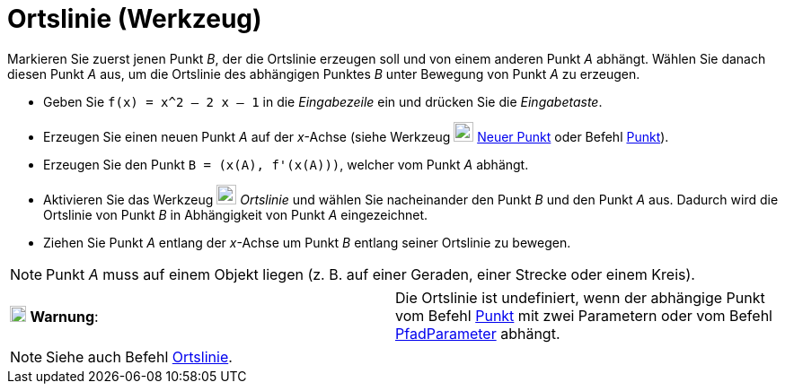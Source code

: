 = Ortslinie (Werkzeug)
:page-en: tools/Locus_Tool
ifdef::env-github[:imagesdir: /de/modules/ROOT/assets/images]

Markieren Sie zuerst jenen Punkt _B_, der die Ortslinie erzeugen soll und von einem anderen Punkt _A_ abhängt. Wählen
Sie danach diesen Punkt _A_ aus, um die Ortslinie des abhängigen Punktes _B_ unter Bewegung von Punkt _A_ zu erzeugen.

[EXAMPLE]
====

* Geben Sie `++f(x) = x^2 – 2 x – 1++` in die _Eingabezeile_ ein und drücken Sie die _Eingabetaste_.
* Erzeugen Sie einen neuen Punkt _A_ auf der _x_-Achse (siehe Werkzeug image:22px-Mode_point.svg.png[Mode
point.svg,width=22,height=22] xref:/tools/Neuer_Punkt.adoc[Neuer Punkt] oder Befehl xref:/commands/Punkt.adoc[Punkt]).
* Erzeugen Sie den Punkt `++B = (x(A), f'(x(A)))++`, welcher vom Punkt _A_ abhängt.
* Aktivieren Sie das Werkzeug image:22px-Mode_locus.svg.png[Mode locus.svg,width=22,height=22] _Ortslinie_ und wählen
Sie nacheinander den Punkt _B_ und den Punkt _A_ aus. Dadurch wird die Ortslinie von Punkt _B_ in Abhängigkeit von Punkt
_A_ eingezeichnet.
* Ziehen Sie Punkt _A_ entlang der _x_-Achse um Punkt _B_ entlang seiner Ortslinie zu bewegen.

====

[NOTE]
====

Punkt _A_ muss auf einem Objekt liegen (z. B. auf einer Geraden, einer Strecke oder einem Kreis).

====

[cols=",",]
|===
|image:18px-Attention.png[Warnung,title="Warnung",width=18,height=18] *Warnung*: |Die Ortslinie ist undefiniert, wenn
der abhängige Punkt vom Befehl xref:/commands/Punkt.adoc[Punkt] mit zwei Parametern oder vom Befehl
xref:/commands/PfadParameter.adoc[PfadParameter] abhängt.
|===

[NOTE]
====

Siehe auch Befehl xref:/commands/Ortslinie.adoc[Ortslinie].

====
